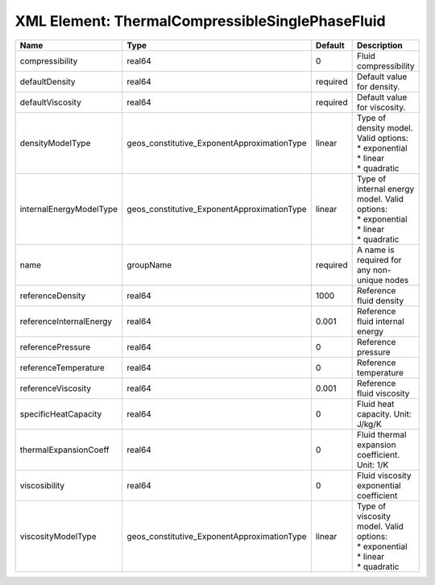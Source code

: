 XML Element: ThermalCompressibleSinglePhaseFluid
================================================

======================= =========================================== ======== =================================================================================== 
Name                    Type                                        Default  Description                                                                         
======================= =========================================== ======== =================================================================================== 
compressibility         real64                                      0        Fluid compressibility                                                               
defaultDensity          real64                                      required Default value for density.                                                          
defaultViscosity        real64                                      required Default value for viscosity.                                                        
densityModelType        geos_constitutive_ExponentApproximationType linear   | Type of density model. Valid options:                                               
                                                                             | * exponential                                                                       
                                                                             | * linear                                                                            
                                                                             | * quadratic                                                                         
internalEnergyModelType geos_constitutive_ExponentApproximationType linear   | Type of internal energy model. Valid options:                                       
                                                                             | * exponential                                                                       
                                                                             | * linear                                                                            
                                                                             | * quadratic                                                                         
name                    groupName                                   required A name is required for any non-unique nodes                                         
referenceDensity        real64                                      1000     Reference fluid density                                                             
referenceInternalEnergy real64                                      0.001    Reference fluid internal energy                                                     
referencePressure       real64                                      0        Reference pressure                                                                  
referenceTemperature    real64                                      0        Reference temperature                                                               
referenceViscosity      real64                                      0.001    Reference fluid viscosity                                                           
specificHeatCapacity    real64                                      0        Fluid heat capacity. Unit: J/kg/K                                                   
thermalExpansionCoeff   real64                                      0        Fluid thermal expansion coefficient. Unit: 1/K                                      
viscosibility           real64                                      0        Fluid viscosity exponential coefficient                                             
viscosityModelType      geos_constitutive_ExponentApproximationType linear   | Type of viscosity model. Valid options:                                             
                                                                             | * exponential                                                                       
                                                                             | * linear                                                                            
                                                                             | * quadratic                                                                         
======================= =========================================== ======== =================================================================================== 


